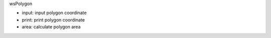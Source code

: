 wsPolygon

* input: input polygon coordinate
* print: print polygon coordinate
* area: calculate polygon area

